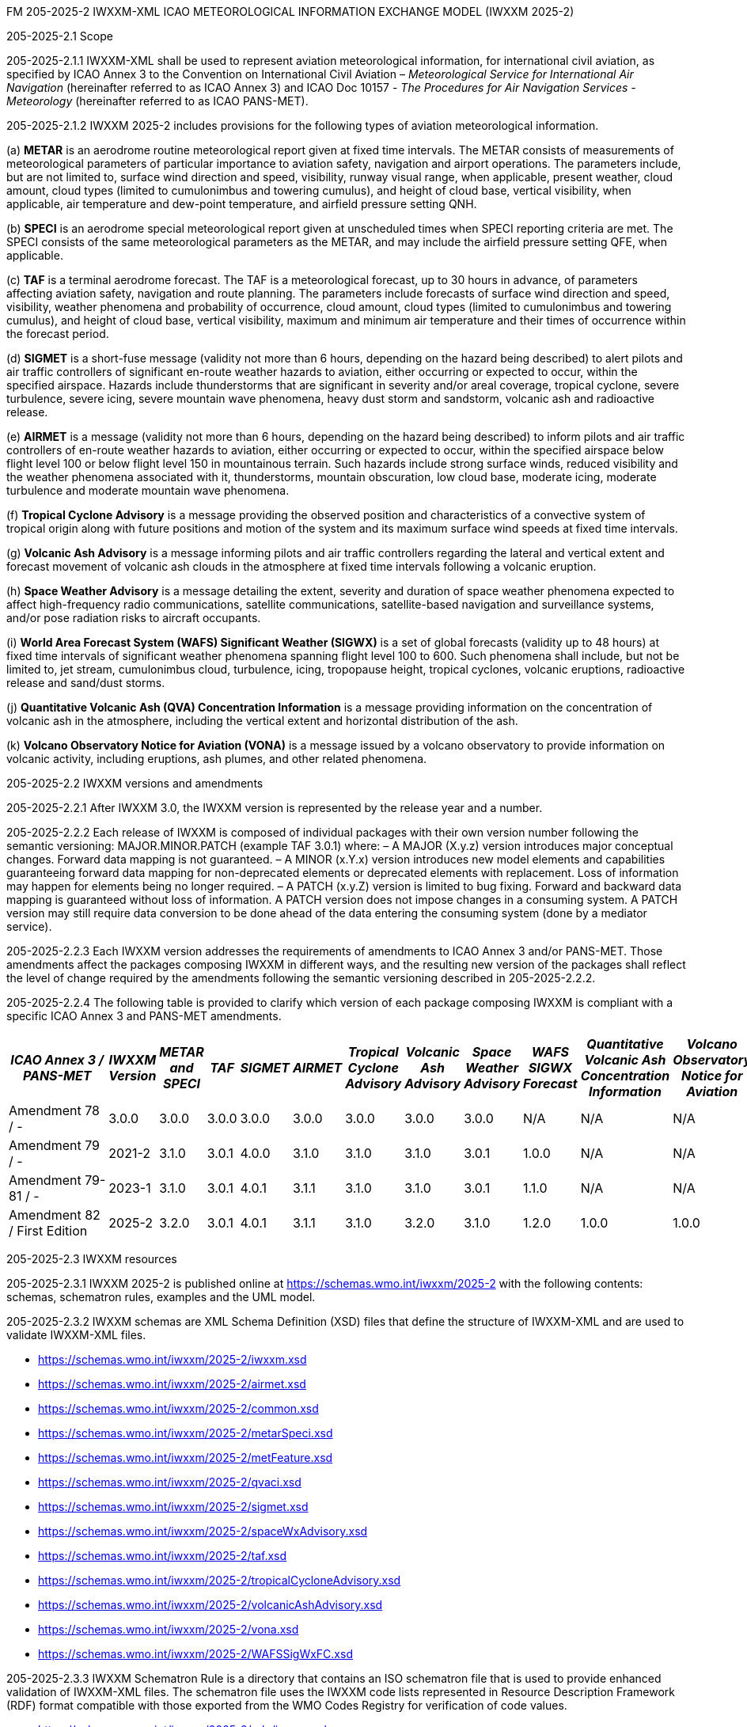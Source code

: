 FM 205-2025-2 IWXXM-XML ICAO METEOROLOGICAL INFORMATION EXCHANGE MODEL
(IWXXM 2025-2)

205-2025-2.1 Scope

205-2025-2.1.1 IWXXM-XML shall be used to represent aviation meteorological information, for international civil aviation, as specified by ICAO Annex 3 to the Convention on International Civil Aviation – _Meteorological Service for International Air Navigation_ (hereinafter referred to as ICAO Annex 3) and ICAO Doc 10157 - _The Procedures for Air Navigation Services - Meteorology_ (hereinafter referred to as ICAO PANS-MET).

205-2025-2.1.2 IWXXM 2025-2 includes provisions for the following types of aviation meteorological information.

{empty}(a) *METAR* is an aerodrome routine meteorological report given at fixed time intervals. The METAR consists of measurements of meteorological parameters of particular importance to aviation safety, navigation and airport operations. The parameters include, but are not limited to, surface wind direction and speed, visibility, runway visual range, when applicable, present weather, cloud amount, cloud types (limited to cumulonimbus and towering cumulus), and height of cloud base, vertical visibility, when applicable, air temperature and dew-point temperature, and airfield pressure setting QNH.

{empty}(b) *SPECI* is an aerodrome special meteorological report given at unscheduled times when SPECI reporting criteria are met. The SPECI consists of the same meteorological parameters as the METAR, and may include the airfield pressure setting QFE, when applicable.

{empty}(c) *TAF* is a terminal aerodrome forecast. The TAF is a meteorological forecast, up to 30 hours in advance, of parameters affecting aviation safety, navigation and route planning. The parameters include forecasts of surface wind direction and speed, visibility, weather phenomena and probability of occurrence, cloud amount, cloud types (limited to cumulonimbus and towering cumulus), and height of cloud base, vertical visibility, maximum and minimum air temperature and their times of occurrence within the forecast period.

{empty}(d) *SIGMET* is a short-fuse message (validity not more than 6 hours, depending on the hazard being described) to alert pilots and air traffic controllers of significant en-route weather hazards to aviation, either occurring or expected to occur, within the specified airspace. Hazards include thunderstorms that are significant in severity and/or areal coverage, tropical cyclone, severe turbulence, severe icing, severe mountain wave phenomena, heavy dust storm and sandstorm, volcanic ash and radioactive release.

{empty}(e) *AIRMET* is a message (validity not more than 6 hours, depending on the hazard being described) to inform pilots and air traffic controllers of en-route weather hazards to aviation, either occurring or expected to occur, within the specified airspace below flight level 100 or below flight level 150 in mountainous terrain. Such hazards include strong surface winds, reduced visibility and the weather phenomena associated with it, thunderstorms, mountain obscuration, low cloud base, moderate icing, moderate turbulence and moderate mountain wave phenomena.

{empty}(f) *Tropical Cyclone Advisory* is a message providing the observed position and characteristics of a convective system of tropical origin along with future positions and motion of the system and its maximum surface wind speeds at fixed time intervals.

{empty}(g) *Volcanic Ash Advisory* is a message informing pilots and air traffic controllers regarding the lateral and vertical extent and forecast movement of volcanic ash clouds in the atmosphere at fixed time intervals following a volcanic eruption.

{empty}(h) *Space Weather Advisory* is a message detailing the extent, severity and duration of space weather phenomena expected to affect high-frequency radio communications, satellite communications, satellite-based navigation and surveillance systems, and/or pose radiation risks to aircraft occupants.

{empty}(i) *World Area Forecast System (WAFS) Significant Weather (SIGWX)* is a set of global forecasts (validity up to 48 hours) at fixed time intervals of significant weather phenomena spanning flight level 100 to 600. Such phenomena shall include, but not be limited to, jet stream, cumulonimbus cloud, turbulence, icing, tropopause height, tropical cyclones, volcanic eruptions, radioactive release and sand/dust storms.

{empty}(j) *Quantitative Volcanic Ash (QVA) Concentration Information* is a message providing information on the concentration of volcanic ash in the atmosphere, including the vertical extent and horizontal distribution of the ash.

{empty}(k) *Volcano Observatory Notice for Aviation (VONA)* is a message issued by a volcano observatory to provide information on volcanic activity, including eruptions, ash plumes, and other related phenomena.

205-2025-2.2 IWXXM versions and amendments

205-2025-2.2.1 After IWXXM 3.0, the IWXXM version is represented by the release year and a number.

205-2025-2.2.2 Each release of IWXXM is composed of individual packages with their own version number following the semantic versioning: MAJOR.MINOR.PATCH (example TAF 3.0.1) where: 
– A MAJOR (X.y.z) version introduces major conceptual changes. Forward data mapping is not guaranteed. 
– A MINOR (x.Y.x) version introduces new model elements and capabilities guaranteeing forward data mapping for non-deprecated elements or deprecated elements with replacement. Loss of information may happen for elements being no longer required.
– A PATCH (x.y.Z) version is limited to bug fixing. Forward and backward data mapping is guaranteed without loss of information. A PATCH version does not impose changes in a consuming system. A PATCH version may still require data conversion to be done ahead of the data entering the consuming system (done by a mediator service).

205-2025-2.2.3 Each IWXXM version addresses the requirements of amendments to ICAO Annex 3 and/or PANS-MET. Those amendments affect the packages composing IWXXM in different ways, and the resulting new version of the packages shall reflect the level of change required by the amendments following the semantic versioning described in 205-2025-2.2.2.

205-2025-2.2.4 The following table is provided to clarify which version of each package composing IWXXM is compliant with a specific ICAO Annex 3 and PANS-MET amendments.

[width="100%",options="header",]
|===
|_ICAO Annex 3 / PANS-MET_ |_IWXXM Version_ |_METAR and SPECI_ |_TAF_ |_SIGMET_ |_AIRMET_ |_Tropical Cyclone Advisory_ |_Volcanic Ash Advisory_ |_Space Weather Advisory_ |_WAFS SIGWX Forecast_ |_Quantitative Volcanic Ash Concentration Information_ |_Volcano Observatory Notice for Aviation_
|Amendment 78 / - |3.0.0  |3.0.0 |3.0.0 |3.0.0 |3.0.0 |3.0.0 |3.0.0 |3.0.0 |N/A   |N/A  |N/A
|Amendment 79 / - |2021-2 |3.1.0 |3.0.1 |4.0.0 |3.1.0 |3.1.0 |3.1.0 |3.0.1 |1.0.0 |N/A  |N/A
|Amendment 79-81 / - |2023-1 |3.1.0 |3.0.1 |4.0.1 |3.1.1 |3.1.0 |3.1.0 |3.0.1 |1.1.0 |N/A  |N/A
|Amendment 82 / First Edition |2025-2 |3.2.0 |3.0.1 |4.0.1 |3.1.1 |3.1.0 |3.2.0 |3.1.0 |1.2.0 |1.0.0| 1.0.0
|===

205-2025-2.3 IWXXM resources

205-2025-2.3.1 IWXXM 2025-2 is published online at https://schemas.wmo.int/iwxxm/2025-2[https://schemas.wmo.int/iwxxm/2025-2] with the following contents: schemas, schematron rules, examples and the UML model.

205-2025-2.3.2 IWXXM schemas are XML Schema Definition (XSD) files that define the structure of IWXXM-XML and are used to validate IWXXM-XML files.

* https://schemas.wmo.int/iwxxm/2025-2/iwxxm.xsd
* https://schemas.wmo.int/iwxxm/2025-2/airmet.xsd
* https://schemas.wmo.int/iwxxm/2025-2/common.xsd
* https://schemas.wmo.int/iwxxm/2025-2/metarSpeci.xsd
* https://schemas.wmo.int/iwxxm/2025-2/metFeature.xsd
* https://schemas.wmo.int/iwxxm/2025-2/qvaci.xsd
* https://schemas.wmo.int/iwxxm/2025-2/sigmet.xsd
* https://schemas.wmo.int/iwxxm/2025-2/spaceWxAdvisory.xsd
* https://schemas.wmo.int/iwxxm/2025-2/taf.xsd
* https://schemas.wmo.int/iwxxm/2025-2/tropicalCycloneAdvisory.xsd
* https://schemas.wmo.int/iwxxm/2025-2/volcanicAshAdvisory.xsd
* https://schemas.wmo.int/iwxxm/2025-2/vona.xsd
* https://schemas.wmo.int/iwxxm/2025-2/WAFSSigWxFC.xsd

205-2025-2.3.3 IWXXM Schematron Rule is a directory that contains an ISO schematron file that is used to provide enhanced validation of IWXXM-XML files. The schematron file uses the IWXXM code lists represented in Resource Description Framework (RDF) format compatible with those exported from the WMO Codes Registry for verification of code values.

* https://schemas.wmo.int/iwxxm/2025-2/rule/iwxxm.sch

205-2025-2.3.4 Examples of IWXXM reports are included to help producers to create IWXXM-XML files. Traditional Alphanumeric Code (TAC) to XML guidance is also included to facilitate conversion of reporting requirements for TAC as described in ICAO Annex 3 and PANS-MET.

* https://schemas.wmo.int/iwxxm/2025-2/examples/

205-2025-2.3.5 The UML Model is a set of files in Unified Modeling Language that provides a visual representation of IWXXM-XML in HTML format.

* https://schemas.wmo.int/iwxxm/2025-2/html/

*205-2025-2.4 IWXXM code lists*

205-2025-2.4.1 The code lists are published as web-accessible resources on the WMO Codes Registry (http://codes.wmo.int/[http://codes.wmo.int]) to define the authoritative terms required in IWXXM-XML and enable the controlled vocabulary to be managed outside the data model. The following code tables are used in IWXXM 2025-2.

205-2025-2.4.2 Common codes

[width="100%",cols="20%,43%,37%",options="header",]
|===
|Name |Description |URL
|Code table D-1: nil reasons |Nil-reason terms are used to provide an explanation for recording a missing (or void) value within a data product. Terms are drawn from authorities in addition to WMO including ISO/TC 211 (from ISO 19136:2007 Geography markup language clause 8.2.3.1; published on their behalf by the Open Geospatial Consortium). |http://codes.wmo.int/common/nil
|===

205-2025-2.4.3 Codes from ICAO Annex 3 (previously also known as WMO-No. 49, Volume II) and PANS-MET

[width="100%",cols="20%,41%,39%",options="header",]
|===
|Name |Description |URL
|Air Wx phenomena |The items within this code table are the weather phenomena to be included in a SIGMET message as defind in ICAO Annex 3 and PANS-MET |http://codes.wmo.int/49-2/AirWxPhenomena
|Code table D-6: Aerodrome recent weather | The items within this code table are the weather types that may be reported within a meteorological aerodrome observation report that have occurred during the period since the last issued routine report or last hour, whichever is shorter, but are not observed at the time of the observation. Requirements for reporting recent weather at an aerodrome are specified in ICAO Annex 3 and PANS-MET. This code table contains the set of weather types that are permitted for reporting recent weather. These are a subset of the enumerated set of meteorologically valid combinations specified in the Manual on Codes (WMO No.306), Vol. I.1 Part A, Code table 4678 comprising elements ‘intensity or proximity’, ‘descriptor’, ‘precipitation’, ‘obscuration’ and/or ‘other’. |http://codes.wmo.int/49-2/AerodromeRecentWeather
|Code table D-7: Aerodrome present or forecast weather |The items within this code table are the weather phenomena that may be reported as forecast to occur or have been observed at an aerodrome. Requirements for reporting present or forecast weather at an aerodrome are specified in ICAO Anned 3 and PANS-MET. The weather phenomena listed here are a subset of the enumerated set of meteorologically valid combinations specified in the Manual on Codes (WMO No.306), Vol. I.1 Part A, Code table 4678 comprising elements ‘intensity or proximity’, ‘descriptor’, ‘precipitation’, ‘obscuration’ and/or ‘other’. |http://codes.wmo.int/49-2/AerodromePresentOrForecastWeather
|Code table D-8: Cloud amount reported at aerodrome |The items within this code table are the cloud amount categories of operational significance for aviation as specified in ICAO Annex 3 and PANS-MET. This code table contains a subset of the cloud amount categories defined in the Manual on Codes (WMO No.306), Vol. I.2 Part B FM 94 BUFR Code The items within this code table are the cloud amount categories of operational significance for aviation as specified in ICAO Annex 3 and PANS-MET. This code table contains a subset of the cloud amount categories defined in the Manual on Codes (WMO No.306), Vol. I.2 Part B FM 94 BUFR Code table 0 20 008.table 0 20 008. |http://codes.wmo.int/49-2/CloudAmountReportedAtAerodrome
|Code table D-9: Significant convective cloud type | The items within this code table are the cloud types of operational significance for aviation as specified in ICAO Annex 3 and PANS-MET. This code table contains a subset of the cloud types defined in the Manual on Codes (WMO No.306), Vol. I.2 Part B FM 94 BUFR Code table 0 20 012. |http://codes.wmo.int/49-2/SigConvectiveCloudType
|Code table D-10: Significant weather phenomena |The items within this code table are the types of weather phenomena of significance to aeronautical operations – as used in SIGMET and AIRMET reports and specified in ICAO Annex 3 and PANS-MET. |http://codes.wmo.int/49-2/SigWxPhenomena
|Space Wx location |The items within this code table are the locations of space weather phenomena of significance to aeronautical operations. |http://codes.wmo.int/49-2/SpaceWxLocation
|Space Wx phenomena |The items within this code table are the types of space weather phenomena of significance to aeronautical operations. |http://codes.wmo.int/49-2/SpaceWxPhenomena
|Volcanic aviation colour code |The items within this code table are the volcano level of alert colour codes for aviation defined in ICAO Doc 9766. |http://codes.wmo.int/49-2/AviationColourCode 
|Weather causing visibility reduction |The items within this code table are the weather phenomena or combinations thereof causing reduction of visibility to less than 5 000 m in widespread areas – as used in AIRMET and specified in ICAO Annex 3 and PANS-MET (SFC VIS). |http://codes.wmo.int/49-2/WeatherCausingVisibilityReduction
|===

205-2025-2.4.4 Codes from BUFR4 code and flag tables defined in the _Manual on Codes_, Volume I.2

[width="100%",cols="26%,74%",options="header",]
|===
|Name |URL
|Extended degree of turbulence|http://codes.wmo.int/bufr4/codeflag/0-11-030
|Cloud distribution for aviation|http://codes.wmo.int/bufr4/codeflag/0-20-008
|Cloud type |http://codes.wmo.int/bufr4/codeflag/0-20-012
|Runway deposits |http://codes.wmo.int/bufr4/codeflag/0-20-086
|Runway contamination |http://codes.wmo.int/bufr4/codeflag/0-20-087
|Runway friction coefficient|http://codes.wmo.int/bufr4/codeflag/0-20-089
|State of the sea |http://codes.wmo.int/bufr4/codeflag/0-22-061
|Airframe icing |http://codes.wmo.int/bufr4/codeflag/0-20-041
|===

205-2025-2.4.5 IWXXM code lists
[width="100%",cols="20%,43%,37%",options="header",]
|===
|Name |Description |URL
|Nil reasons |Nil-reason terms are used to provide an explanation for recording a missing (or void) value within a data product. Terms are drawn from authorities in addition to WMO including ISO/TC 211 (from ISO 19136:2007 Geography markup language clause 8.2.3.1; published on their behalf by the Open Geospatial Consortium).	 |http://codes.wmo.int/iwxxm/nil
|Meteorological Features |The items within this code table are the weather phenomena being represented by a weather object. |http://codes.wmo.int/iwxxm/meteorologicalFeature
|Volcanic Aviation Colour Code	 |The items within this code table are the volcano level of alert colour codes for aviation defined in ICAO Doc 9766. |http://codes.wmo.int/iwxxm/volcanicAviationColourCode
